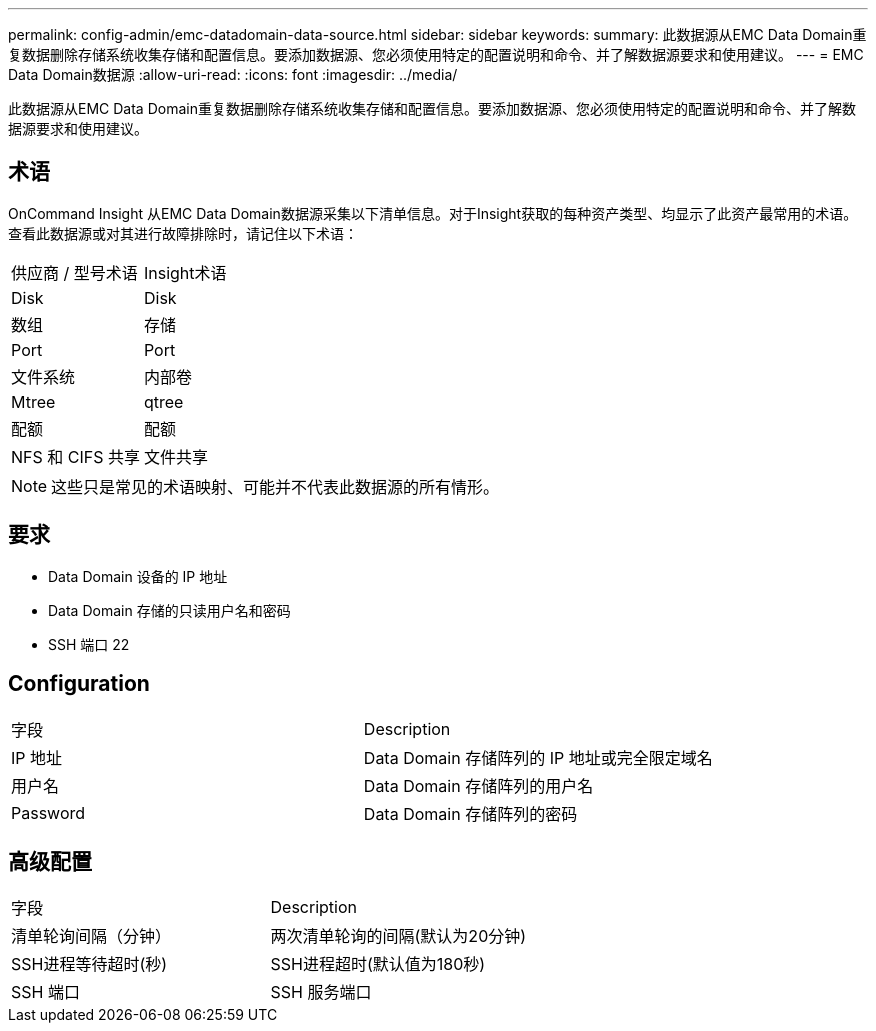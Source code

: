 ---
permalink: config-admin/emc-datadomain-data-source.html 
sidebar: sidebar 
keywords:  
summary: 此数据源从EMC Data Domain重复数据删除存储系统收集存储和配置信息。要添加数据源、您必须使用特定的配置说明和命令、并了解数据源要求和使用建议。 
---
= EMC Data Domain数据源
:allow-uri-read: 
:icons: font
:imagesdir: ../media/


[role="lead"]
此数据源从EMC Data Domain重复数据删除存储系统收集存储和配置信息。要添加数据源、您必须使用特定的配置说明和命令、并了解数据源要求和使用建议。



== 术语

OnCommand Insight 从EMC Data Domain数据源采集以下清单信息。对于Insight获取的每种资产类型、均显示了此资产最常用的术语。查看此数据源或对其进行故障排除时，请记住以下术语：

|===


| 供应商 / 型号术语 | Insight术语 


 a| 
Disk
 a| 
Disk



 a| 
数组
 a| 
存储



 a| 
Port
 a| 
Port



 a| 
文件系统
 a| 
内部卷



 a| 
Mtree
 a| 
qtree



 a| 
配额
 a| 
配额



 a| 
NFS 和 CIFS 共享
 a| 
文件共享

|===
[NOTE]
====
这些只是常见的术语映射、可能并不代表此数据源的所有情形。

====


== 要求

* Data Domain 设备的 IP 地址
* Data Domain 存储的只读用户名和密码
* SSH 端口 22




== Configuration

|===


| 字段 | Description 


 a| 
IP 地址
 a| 
Data Domain 存储阵列的 IP 地址或完全限定域名



 a| 
用户名
 a| 
Data Domain 存储阵列的用户名



 a| 
Password
 a| 
Data Domain 存储阵列的密码

|===


== 高级配置

|===


| 字段 | Description 


 a| 
清单轮询间隔（分钟）
 a| 
两次清单轮询的间隔(默认为20分钟)



 a| 
SSH进程等待超时(秒)
 a| 
SSH进程超时(默认值为180秒)



 a| 
SSH 端口
 a| 
SSH 服务端口

|===
